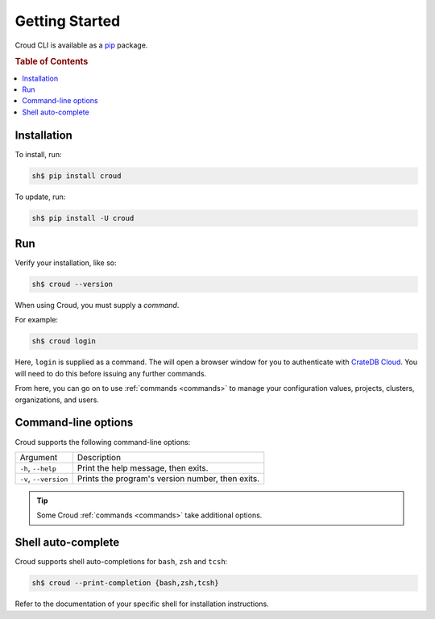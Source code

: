 .. _getting-started:

===============
Getting Started
===============

Croud CLI is available as a `pip`_ package.

.. rubric:: Table of Contents

.. contents::
   :local:

Installation
============

To install, run:

.. code-block:: console

    sh$ pip install croud

To update, run:

.. code-block:: console

   sh$ pip install -U croud

Run
===

Verify your installation, like so:

.. code-block:: console

    sh$ croud --version

When using Croud, you must supply a *command*.

For example:

.. code-block:: console

    sh$ croud login

Here, ``login`` is supplied as a command. The will open a browser window for
you to authenticate with `CrateDB Cloud`_. You will need to do this before
issuing any further commands.

From here, you can go on to use :ref:`commands <commands>` to manage your
configuration values, projects, clusters, organizations, and users.

Command-line options
====================

Croud supports the following command-line options:

+------------------------+--------------------------------------------------+
| Argument               | Description                                      |
+------------------------+--------------------------------------------------+
| ``-h``,                | Print the help message, then exits.              |
| ``--help``             |                                                  |
+------------------------+--------------------------------------------------+
| ``-v``,                | Prints the program's version number, then exits. |
| ``--version``          |                                                  |
+------------------------+--------------------------------------------------+

.. TIP::

    Some Croud :ref:`commands <commands>` take additional options.

Shell auto-complete
===================

Croud supports shell auto-completions for ``bash``, ``zsh`` and ``tcsh``:

.. code-block:: console

    sh$ croud --print-completion {bash,zsh,tcsh}

Refer to the documentation of your specific shell for installation instructions.

.. _CrateDB Cloud: https://crate.io/products/cratedb-cloud/
.. _pip: https://pypi.org/project/pip/
